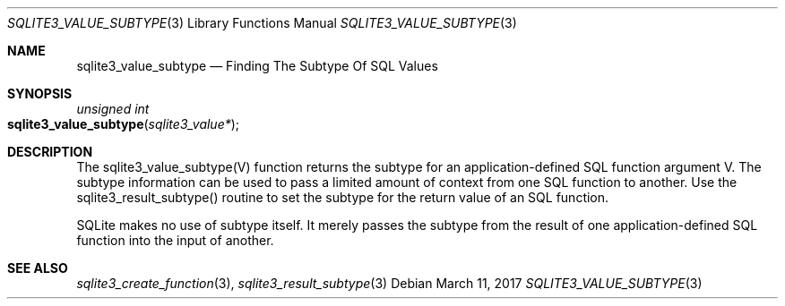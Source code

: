 .Dd March 11, 2017
.Dt SQLITE3_VALUE_SUBTYPE 3
.Os
.Sh NAME
.Nm sqlite3_value_subtype
.Nd Finding The Subtype Of SQL Values
.Sh SYNOPSIS
.Ft unsigned int 
.Fo sqlite3_value_subtype
.Fa "sqlite3_value*"
.Fc
.Sh DESCRIPTION
The sqlite3_value_subtype(V) function returns the subtype for an application-defined SQL function
argument V.
The subtype information can be used to pass a limited amount of context
from one SQL function to another.
Use the sqlite3_result_subtype() routine to
set the subtype for the return value of an SQL function.
.Pp
SQLite makes no use of subtype itself.
It merely passes the subtype from the result of one application-defined SQL function
into the input of another.
.Sh SEE ALSO
.Xr sqlite3_create_function 3 ,
.Xr sqlite3_result_subtype 3
